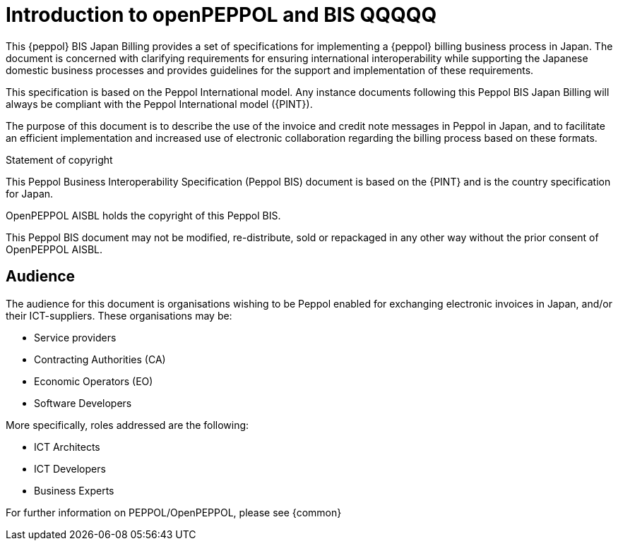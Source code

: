 
= Introduction to openPEPPOL and BIS QQQQQ

[preface]
This {peppol} BIS Japan Billing provides a set of specifications for implementing a {peppol} billing business process in Japan. The document is concerned with clarifying requirements for ensuring international interoperability while supporting the Japanese domestic business processes and provides guidelines for the support and implementation of these requirements.

This specification is based on the Peppol International model. Any instance documents following this Peppol BIS Japan Billing will always be compliant with the Peppol International model ({PINT}).

The purpose of this document is to describe the use of the invoice and credit note messages in Peppol in Japan, and to facilitate an efficient implementation and increased use of electronic collaboration
regarding the billing process based on these formats.

.Statement of copyright
****
This Peppol Business Interoperability Specification (Peppol BIS) document is based on the {PINT} and is the country specification for Japan. 

OpenPEPPOL AISBL holds the copyright of this Peppol BIS.

This Peppol BIS document may not be modified, re-distribute, sold or repackaged in any other way without the prior consent of OpenPEPPOL AISBL.
****

== Audience

The audience for this document is organisations wishing to be Peppol enabled for exchanging electronic invoices in Japan, and/or their ICT-suppliers. These organisations may be:

     * Service providers
     * Contracting Authorities (CA)
     * Economic Operators (EO)
     * Software Developers

More specifically, roles addressed are the following:

    * ICT Architects
    * ICT Developers
    * Business Experts

For further information on PEPPOL/OpenPEPPOL, please see {common}
